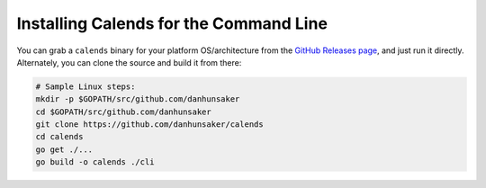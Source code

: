 .. _installation-cli:

.. index::
   pair: installation; CLI

Installing Calends for the Command Line
=======================================

You can grab a ``calends`` binary for your platform OS/architecture from the
`GitHub Releases page <https://github.com/danhunsaker/calends/releases>`_, and
just run it directly. Alternately, you can clone the source and build it from
there:

.. code-block:: bash

   # Sample Linux steps:
   mkdir -p $GOPATH/src/github.com/danhunsaker
   cd $GOPATH/src/github.com/danhunsaker
   git clone https://github.com/danhunsaker/calends
   cd calends
   go get ./...
   go build -o calends ./cli
